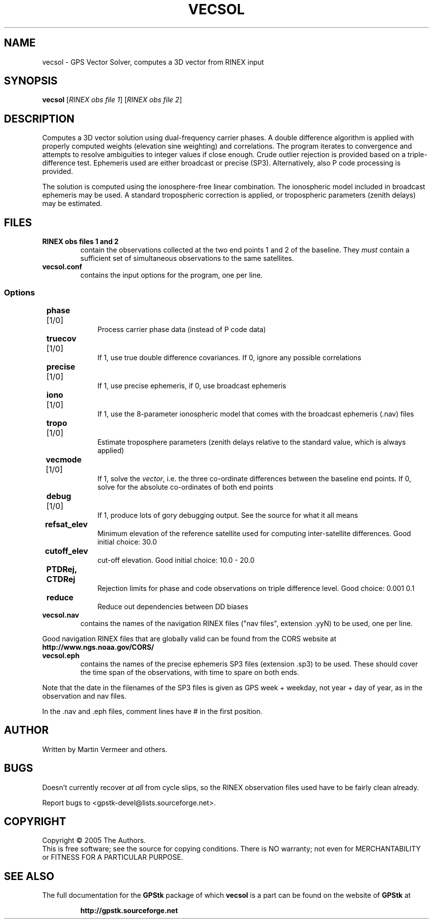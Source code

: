 .TH VECSOL "1" "September 2005" "vecsol (GPStk) 0.9" "User Commands"
.SH NAME
vecsol \- GPS Vector Solver, computes a 3D vector from RINEX input
.SH SYNOPSIS
.B vecsol
[\fIRINEX obs file 1\fR] [\fIRINEX obs file 2\fR]
.SH DESCRIPTION
.\" Add any additional description here
.PP
Computes a 3D vector solution using dual-frequency carrier phases. A double
difference algorithm is applied with properly computed weights
(elevation sine weighting) and correlations. The program iterates to
convergence and attempts to resolve ambiguities to integer values if
close enough.  Crude outlier rejection is provided based on a
triple-difference test. Ephemeris used are either broadcast or precise
(SP3). Alternatively, also P code processing is provided.
.PP
The solution is computed using the ionosphere-free linear combination.
The ionospheric model included in broadcast ephemeris may be used. A
standard tropospheric correction is applied, or tropospheric parameters
(zenith delays) may be estimated.
.SH FILES
.TP
\fBRINEX obs files 1 and 2\fR
contain the observations collected at the two end points 1 and 2 of the
baseline. They \fImust\fR contain a sufficient set of simultaneous
observations to the same satellites.
.TP
\fBvecsol.conf\fR
contains the input options for the program, one per line.
.PP
.SS 	Options
.TP 10
	\fBphase\fR [1/0] 
Process carrier phase data (instead of P code data)
.TP
	\fBtruecov\fR [1/0] 
If 1, use true double difference covariances. If 0, ignore any possible
correlations
.TP
	\fBprecise\fR [1/0] 
If 1, use precise ephemeris, if 0, use broadcast ephemeris
.TP
	\fBiono\fR [1/0] 
If 1, use the 8-parameter ionospheric model that comes with the
broadcast ephemeris (.nav) files
.TP
	\fBtropo\fR [1/0] 
Estimate troposphere parameters (zenith delays relative to the standard
value, which is always applied)
.TP
	\fBvecmode\fR [1/0] 
If 1, solve the \fIvector\fR, i.e. the three co-ordinate differences
between the baseline end points. If 0, solve for the absolute
co-ordinates of both end points
.TP
	\fBdebug\fR [1/0] 
If 1, produce lots of gory debugging output. See the source for what it
all means
.TP
	\fBrefsat_elev\fR 
Minimum elevation of the reference satellite used for computing
inter-satellite differences.  Good initial choice: 30.0
.TP
	\fBcutoff_elev\fR 
cut-off elevation. Good initial choice: 10.0 \- 20.0
.TP
	\fBPTDRej, CTDRej\fR 
Rejection limits for phase and code observations on triple
difference level. Good choice: 0.001 0.1
.TP
	\fBreduce\fR 
Reduce out dependencies between DD biases

.PP
.TP
\fBvecsol.nav\fR 
contains the names of the navigation RINEX files ("nav files", extension .yyN) to be used, one per line.
.PP
Good navigation RINEX files that are globally valid can be found from the CORS website at 
.B http://www.ngs.noaa.gov/CORS/
.
.TP
\fBvecsol.eph\fR 
contains the names of the precise ephemeris SP3 files (extension .sp3)
to be used. These should cover the time span of the observations, with
time to spare on both ends. 
.PP
Note that the date in the filenames of the SP3 files is given as GPS
week + weekday, not year + day of year, as in the observation and nav
files.
.PP
In the .nav and .eph files, comment lines have # in the first position.

.SH AUTHOR
Written by Martin Vermeer and others.
.SH BUGS
Doesn't currently recover \fIat all\fR from cycle slips, so the RINEX
observation files used have to be fairly clean already.
.PP
Report bugs to <gpstk-devel@lists.sourceforge.net>.
.SH COPYRIGHT
Copyright \(co 2005 The Authors.
.br
This is free software; see the source for copying conditions.  There is NO
warranty; not even for MERCHANTABILITY or FITNESS FOR A PARTICULAR PURPOSE.
.SH "SEE ALSO"
The full documentation for the 
.B GPStk
package of which 
.B vecsol
is a part can be found on the website of
.B GPStk
at
.IP
.B http://gpstk.sourceforge.net
.


